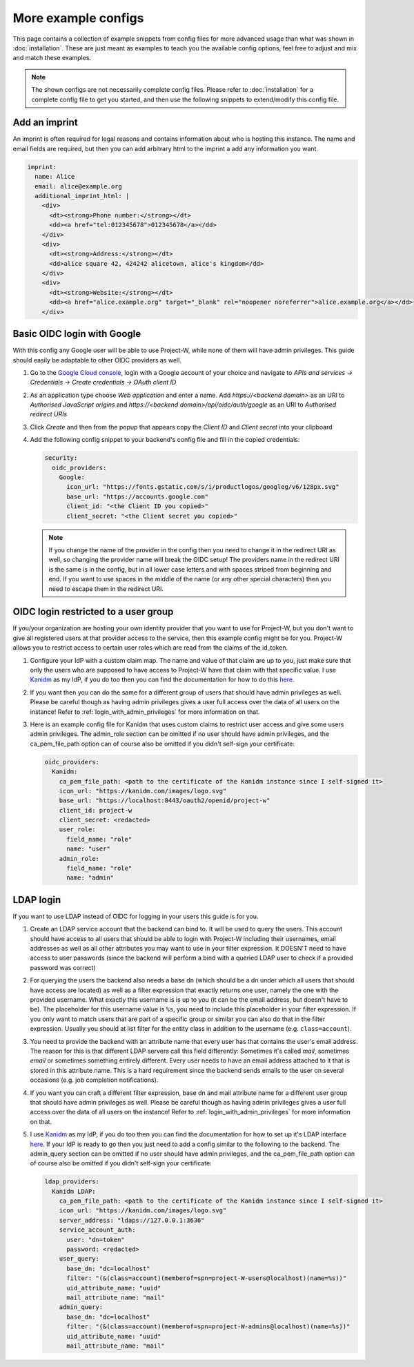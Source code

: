 More example configs
====================

This page contains a collection of example snippets from config files for more advanced usage than what was shown in :doc:`installation`. These are just meant as examples to teach you the available config options, feel free to adjust and mix and match these examples.

.. note::
   The shown configs are not necessarily complete config files. Please refer to :doc:`installation` for a complete config file to get you started, and then use the following snippets to extend/modify this config file.

Add an imprint
--------------

An imprint is often required for legal reasons and contains information about who is hosting this instance. The name and email fields are required, but then you can add arbitrary html to the imprint a add any information you want.

.. code-block:: yaml

   imprint:
     name: Alice
     email: alice@example.org
     additional_imprint_html: |
       <div>
         <dt><strong>Phone number:</strong></dt>
         <dd><a href="tel:012345678">012345678</a></dd>
       </div>
       <div>
         <dt><strong>Address:</strong></dt>
         <dd>alice square 42, 424242 alicetown, alice's kingdom</dd>
       </div>
       <div>
         <dt><strong>Website:</strong></dt>
         <dd><a href="alice.example.org" target="_blank" rel="noopener noreferrer">alice.example.org</a></dd>
       </div>

Basic OIDC login with Google
----------------------------

With this config any Google user will be able to use Project-W, while none of them will have admin privileges. This guide should easily be adaptable to other OIDC providers as well.

1. Go to the `Google Cloud console <https://console.cloud.google.com>`_, login with a Google account of your choice and navigate to `APIs and services -> Credentials -> Create credentials -> OAuth client ID`

2. As an application type choose `Web application` and enter a name. Add `https://<backend domain>` as an URI to `Authorised JavaScript origins` and `https://<backend domain>/api/oidc/auth/google` as an URI to `Authorised redirect URIs`

3. Click `Create` and then from the popup that appears copy the `Client ID` and `Client secret` into your clipboard

4. Add the following config snippet to your backend's config file and fill in the copied credentials:

   .. code-block:: yaml

      security:
        oidc_providers:
          Google:
            icon_url: "https://fonts.gstatic.com/s/i/productlogos/googleg/v6/128px.svg"
            base_url: "https://accounts.google.com"
            client_id: "<the Client ID you copied>"
            client_secret: "<the Client secret you copied>"

   .. note::
      If you change the name of the provider in the config then you need to change it in the redirect URI as well, so changing the provider name will break the OIDC setup! The providers name in the redirect URI is the same is in the config, but in all lower case letters and with spaces striped from beginning and end. If you want to use spaces in the middle of the name (or any other special characters) then you need to escape them in the redirect URI.

OIDC login restricted to a user group
-------------------------------------

If you/your organization are hosting your own identity provider that you want to use for Project-W, but you don't want to give all registered users at that provider access to the service, then this example config might be for you. Project-W allows you to restrict access to certain user roles which are read from the claims of the id_token.

1. Configure your IdP with a custom claim map. The name and value of that claim are up to you, just make sure that only the users who are supposed to have access to Project-W have that claim with that specific value. I use `Kanidm <https://kanidm.com>`_ as my IdP, if you do too then you can find the documentation for how to do this `here <https://kanidm.github.io/kanidm/master/integrations/oauth2/custom_claims.html>`_.

2. If you want then you can do the same for a different group of users that should have admin privileges as well. Please be careful though as having admin privileges gives a user full access over the data of all users on the instance! Refer to :ref:`login_with_admin_privileges` for more information on that.

3. Here is an example config file for Kanidm that uses custom claims to restrict user access and give some users admin privileges. The admin_role section can be omitted if no user should have admin privileges, and the ca_pem_file_path option can of course also be omitted if you didn't self-sign your certificate:

   .. code-block:: yaml

      oidc_providers:
        Kanidm:
          ca_pem_file_path: <path to the certificate of the Kanidm instance since I self-signed it>
          icon_url: "https://kanidm.com/images/logo.svg"
          base_url: "https://localhost:8443/oauth2/openid/project-w"
          client_id: project-w
          client_secret: <redacted>
          user_role:
            field_name: "role"
            name: "user"
          admin_role:
            field_name: "role"
            name: "admin"

LDAP login
----------

If you want to use LDAP instead of OIDC for logging in your users this guide is for you.

1. Create an LDAP service account that the backend can bind to. It will be used to query the users. This account should have access to all users that should be able to login with Project-W including their usernames, email addresses as well as all other attributes you may want to use in your filter expression. It DOESN'T need to have access to user passwords (since the backend will perform a bind with a queried LDAP user to check if a provided password was correct)

2. For querying the users the backend also needs a base dn (which should be a dn under which all users that should have access are located) as well as a filter expression that exactly returns one user, namely the one with the provided username. What exactly this username is is up to you (it can be the email address, but doesn't have to be). The placeholder for this username value is ``%s``, you need to include this placeholder in your filter expression. If you only want to match users that are part of a specific group or similar you can also do that in the filter expression. Usually you should at list filter for the entity class in addition to the username (e.g. ``class=account``).

3. You need to provide the backend with an attribute name that every user has that contains the user's email address. The reason for this is that different LDAP servers call this field differently: Sometimes it's called `mail`, sometimes `email` or sometimes something entirely different. Every user needs to have an email address attached to it that is stored in this attribute name. This is a hard requirement since the backend sends emails to the user on several occasions (e.g. job completion notifications).

4. If you want you can craft a different filter expression, base dn and mail attribute name for a different user group that should have admin privileges as well. Please be careful though as having admin privileges gives a user full access over the data of all users on the instance! Refer to :ref:`login_with_admin_privileges` for more information on that.

5. I use `Kanidm <https://kanidm.com>`_ as my IdP, if you do too then you can find the documentation for how to set up it's LDAP interface `here <https://kanidm.github.io/kanidm/master/integrations/ldap.html>`_. If your IdP is ready to go then you just need to add a config similar to the following to the backend. The admin_query section can be omitted if no user should have admin privileges, and the ca_pem_file_path option can of course also be omitted if you didn't self-sign your certificate:

   .. code-block:: yaml

      ldap_providers:
        Kanidm LDAP:
          ca_pem_file_path: <path to the certificate of the Kanidm instance since I self-signed it>
          icon_url: "https://kanidm.com/images/logo.svg"
          server_address: "ldaps://127.0.0.1:3636"
          service_account_auth:
            user: "dn=token"
            password: <redacted>
          user_query:
            base_dn: "dc=localhost"
            filter: "(&(class=account)(memberof=spn=project-W-users@localhost)(name=%s))"
            uid_attribute_name: "uuid"
            mail_attribute_name: "mail"
          admin_query:
            base_dn: "dc=localhost"
            filter: "(&(class=account)(memberof=spn=project-W-admins@localhost)(name=%s))"
            uid_attribute_name: "uuid"
            mail_attribute_name: "mail"
